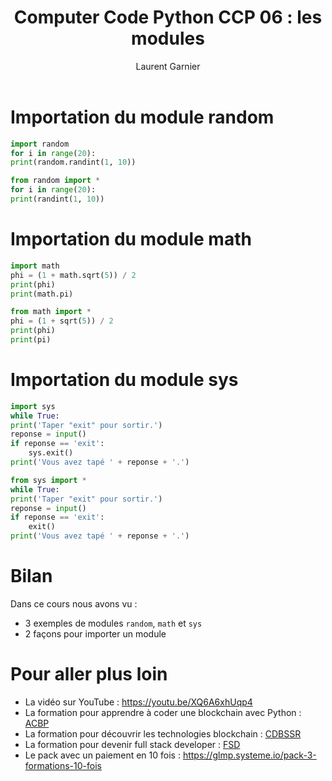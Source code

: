 #+TITLE: Computer Code Python CCP 06 : les modules
#+AUTHOR: Laurent Garnier

* Importation du module random

  #+BEGIN_SRC python
    import random
    for i in range(20):
	print(random.randint(1, 10))

    from random import *
    for i in range(20):
	print(randint(1, 10))
  #+END_SRC

* Importation du module math 

  #+BEGIN_SRC python
    import math 
    phi = (1 + math.sqrt(5)) / 2
    print(phi)
    print(math.pi)

    from math import *
    phi = (1 + sqrt(5)) / 2
    print(phi)
    print(pi)
  #+END_SRC

* Importation du module sys

  #+BEGIN_SRC python
    import sys
    while True:
	print('Taper "exit" pour sortir.')
	reponse = input()
	if reponse == 'exit':
	    sys.exit()
	print('Vous avez tapé ' + reponse + '.')

    from sys import *
    while True:
	print('Taper "exit" pour sortir.')
	reponse = input()
	if reponse == 'exit':
	    exit()
	print('Vous avez tapé ' + reponse + '.')    
  #+END_SRC
* Bilan

  Dans ce cours nous avons vu :
  + 3 exemples de modules =random=, =math= et =sys=
  + 2 façons pour importer un module
* Pour aller plus loin

  + La vidéo sur YouTube : [[https://youtu.be/XQ6A6xhUqp4]]
  + La formation pour apprendre à coder une blockchain avec Python :
    [[https://glmp.systeme.io/acbp][ACBP]]
  + La formation pour découvrir les technologies blockchain : [[https://glmp.systeme.io/cdbssr][CDBSSR]]
  + La formation pour devenir full stack developer : [[https://glmp.systeme.io/fsd][FSD]]
  + Le pack avec un paiement en 10 fois :
    [[https://glmp.systeme.io/pack-3-formations-10-fois]]
